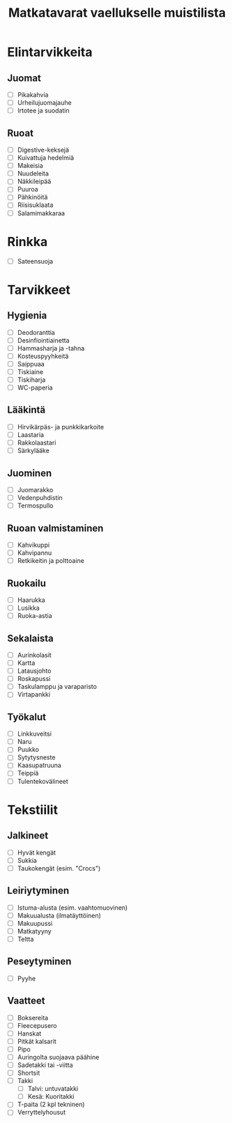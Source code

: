 #+TITLE: Matkatavarat vaellukselle muistilista

* Elintarvikkeita
** Juomat
- [ ] Pikakahvia
- [ ] Urheilujuomajauhe
- [ ] Irtotee ja suodatin
** Ruoat
- [ ] Digestive-keksejä
- [ ] Kuivattuja hedelmiä
- [ ] Makeisia
- [ ] Nuudeleita
- [ ] Näkkileipää
- [ ] Puuroa
- [ ] Pähkinöitä
- [ ] Riisisuklaata
- [ ] Salamimakkaraa
* Rinkka
- [ ] Sateensuoja
* Tarvikkeet
** Hygienia
- [ ] Deodoranttia
- [ ] Desinfiointiainetta
- [ ] Hammasharja ja -tahna
- [ ] Kosteuspyyhkeitä
- [ ] Saippuaa
- [ ] Tiskiaine
- [ ] Tiskiharja
- [ ] WC-paperia
** Lääkintä
- [ ] Hirvikärpäs- ja punkkikarkoite
- [ ] Laastaria
- [ ] Rakkolaastari
- [ ] Särkylääke
** Juominen
- [ ] Juomarakko
- [ ] Vedenpuhdistin
- [ ] Termospullo
** Ruoan valmistaminen
- [ ] Kahvikuppi
- [ ] Kahvipannu
- [ ] Retkikeitin ja polttoaine
** Ruokailu
- [ ] Haarukka
- [ ] Lusikka
- [ ] Ruoka-astia
** Sekalaista
- [ ] Aurinkolasit
- [ ] Kartta
- [ ] Latausjohto
- [ ] Roskapussi
- [ ] Taskulamppu ja varaparisto
- [ ] Virtapankki
** Työkalut
- [ ] Linkkuveitsi
- [ ] Naru
- [ ] Puukko
- [ ] Sytytysneste
- [ ] Kaasupatruuna
- [ ] Teippiä
- [ ] Tulentekovälineet
* Tekstiilit
** Jalkineet
- [ ] Hyvät kengät
- [ ] Sukkia
- [ ] Taukokengät (esim. "Crocs")
** Leiriytyminen
- [ ] Istuma-alusta (esim. vaahtomuovinen)
- [ ] Makuualusta (ilmatäyttöinen)
- [ ] Makuupussi
- [ ] Matkatyyny
- [ ] Teltta
** Peseytyminen
- [ ] Pyyhe
** Vaatteet
- [ ] Boksereita
- [ ] Fleecepusero
- [ ] Hanskat
- [ ] Pitkät kalsarit
- [ ] Pipo
- [ ] Auringolta suojaava päähine
- [ ] Sadetakki tai -viitta
- [ ] Shortsit
- [ ] Takki
  + [ ] Talvi: untuvatakki
  + [ ] Kesä: Kuoritakki
- [ ] T-paita (2 kpl tekninen)
- [ ] Verryttelyhousut
